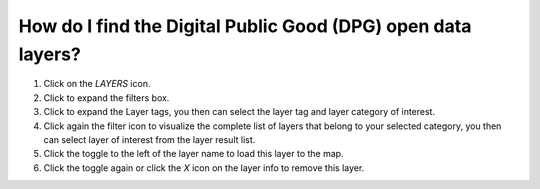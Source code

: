 How do I find the Digital Public Good (DPG) open data layers?
=============================================================

.. figure:: /images/gifs/11_find_dpg_layers.gif
   :align: center


#. Click on the *LAYERS* icon. 
#. Click to expand the filters box.
#. Click to expand the Layer tags, you then can select the layer tag and layer category of interest.
#. Click again the filter icon to visualize the complete list of layers that belong to your selected category, you then can select layer of interest from the layer result list.
#. Click the toggle to the left of the layer name to load this layer to the map.
#. Click the toggle again or click the *X* icon on the layer info to remove this layer. 

